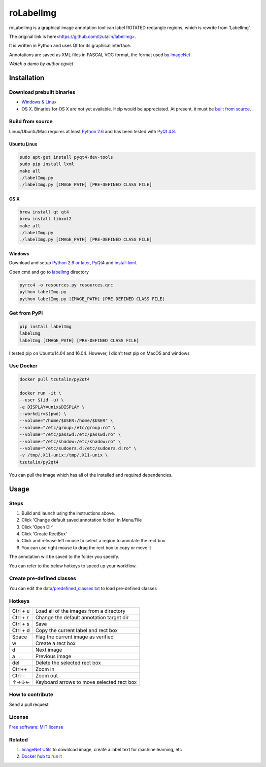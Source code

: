 roLabelImg
========

.. image:: https://img.shields.io/pypi/v/labelimg.svg
        :target: https://pypi.python.org/pypi/labelimg

.. image:: https://img.shields.io/travis/tzutalin/labelImg.svg
        :target: https://travis-ci.org/tzutalin/labelImg

roLabelImg is a graphical image annotation tool can label ROTATED rectangle regions, which is rewrite from 'LabelImg'.

The original link is here<https://github.com/tzutalin/labelImg>.

It is written in Python and uses Qt for its graphical interface.

Annotations are saved as XML files in PASCAL VOC format, the format used
by `ImageNet <http://www.image-net.org/>`__.

.. image:: https://raw.githubusercontent.com/cgvict/roLabelImg/master/demo/demo4.png
     :alt: Demo Image

.. image:: https://raw.githubusercontent.com/cgvict/roLabelImg/master/demo/roLabelImg.gif
`Watch a demo by author cgvict`


Installation
------------------

Download prebuilt binaries
~~~~~~~~~~~~~~~~~~~~~~~~~~

-  `Windows & Linux <http://tzutalin.github.io/labelImg/>`__

-  OS X. Binaries for OS X are not yet available. Help would be appreciated. At present, it must be `built from source <#os-x>`__.

Build from source
~~~~~~~~~~~~~~~~~

Linux/Ubuntu/Mac requires at least `Python
2.6 <http://www.python.org/getit/>`__ and has been tested with `PyQt
4.8 <http://www.riverbankcomputing.co.uk/software/pyqt/intro>`__.


Ubuntu Linux
^^^^^^^^^^^^

.. code::

    sudo apt-get install pyqt4-dev-tools
    sudo pip install lxml
    make all
    ./labelImg.py
    ./labelImg.py [IMAGE_PATH] [PRE-DEFINED CLASS FILE]

OS X
^^^^

.. code::

    brew install qt qt4
    brew install libxml2
    make all
    ./labelImg.py
    ./labelImg.py [IMAGE_PATH] [PRE-DEFINED CLASS FILE]

Windows
^^^^^^^

Download and setup `Python 2.6 or
later <https://www.python.org/downloads/windows/>`__,
`PyQt4 <https://www.riverbankcomputing.com/software/pyqt/download>`__
and `install lxml <http://lxml.de/installation.html>`__.

Open cmd and go to `labelImg <#labelimg>`__ directory

.. code::

    pyrcc4 -o resources.py resources.qrc
    python labelImg.py
    python labelImg.py [IMAGE_PATH] [PRE-DEFINED CLASS FILE]

Get from PyPI
~~~~~~~~~~~~~~~~~
.. code::

    pip install labelImg
    labelImg
    labelImg [IMAGE_PATH] [PRE-DEFINED CLASS FILE]

I tested pip on Ubuntu14.04 and 16.04. However, I didn't test pip on MacOS and windows

Use Docker
~~~~~~~~~~~~~~~~~
.. code::

    docker pull tzutalin/py2qt4

    docker run -it \
    --user $(id -u) \
    -e DISPLAY=unix$DISPLAY \
    --workdir=$(pwd) \
    --volume="/home/$USER:/home/$USER" \
    --volume="/etc/group:/etc/group:ro" \
    --volume="/etc/passwd:/etc/passwd:ro" \
    --volume="/etc/shadow:/etc/shadow:ro" \
    --volume="/etc/sudoers.d:/etc/sudoers.d:ro" \
    -v /tmp/.X11-unix:/tmp/.X11-unix \
    tzutalin/py2qt4

You can pull the image which has all of the installed and required dependencies.  

Usage
-----

Steps
~~~~~

1. Build and launch using the instructions above.
2. Click 'Change default saved annotation folder' in Menu/File
3. Click 'Open Dir'
4. Click 'Create RectBox'
5. Click and release left mouse to select a region to annotate the rect
   box
6. You can use right mouse to drag the rect box to copy or move it

The annotation will be saved to the folder you specify.

You can refer to the below hotkeys to speed up your workflow.

Create pre-defined classes
~~~~~~~~~~~~~~~~~~~~~~~~~~

You can edit the
`data/predefined\_classes.txt <https://github.com/tzutalin/labelImg/blob/master/data/predefined_classes.txt>`__
to load pre-defined classes

Hotkeys
~~~~~~~

+------------+--------------------------------------------+
| Ctrl + u   | Load all of the images from a directory    |
+------------+--------------------------------------------+
| Ctrl + r   | Change the default annotation target dir   |
+------------+--------------------------------------------+
| Ctrl + s   | Save                                       |
+------------+--------------------------------------------+
| Ctrl + d   | Copy the current label and rect box        |
+------------+--------------------------------------------+
| Space      | Flag the current image as verified         |
+------------+--------------------------------------------+
| w          | Create a rect box                          |
+------------+--------------------------------------------+
| d          | Next image                                 |
+------------+--------------------------------------------+
| a          | Previous image                             |
+------------+--------------------------------------------+
| del        | Delete the selected rect box               |
+------------+--------------------------------------------+
| Ctrl++     | Zoom in                                    |
+------------+--------------------------------------------+
| Ctrl--     | Zoom out                                   |
+------------+--------------------------------------------+
| ↑→↓←       | Keyboard arrows to move selected rect box  |
+------------+--------------------------------------------+

How to contribute
~~~~~~~~~~~~~~~~~

Send a pull request

License
~~~~~~~
`Free software: MIT license <https://github.com/tzutalin/labelImg/blob/master/LICENSE>`_


Related
~~~~~~~

1. `ImageNet Utils <https://github.com/tzutalin/ImageNet_Utils>`__ to
   download image, create a label text for machine learning, etc
2. `Docker hub to run it <https://hub.docker.com/r/tzutalin/py2qt4>`__
